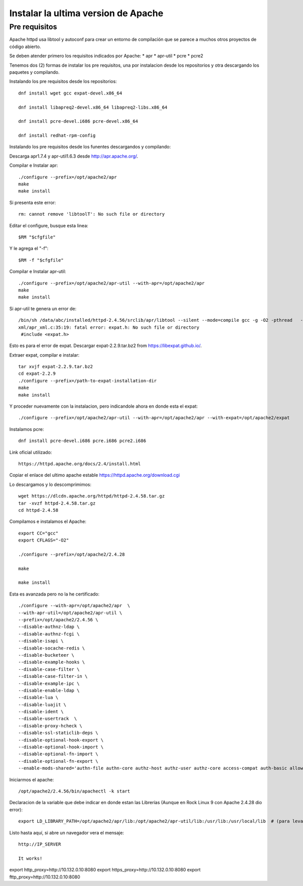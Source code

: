 Instalar la ultima version de Apache
====================================

Pre requisitos
+++++++++++++++++++

Apache httpd usa libtool y autoconf para crear un entorno de compilación que se parece a muchos otros proyectos de código abierto.

Se deben atender primero los requisitos indicados por Apache: * apr * apr-util * pcre * pcre2

Tenemos dos (2) formas de instalar los pre requisitos, una por instalacion desde los repositorios y otra descargando los paquetes y compilando.

Instalando los pre requisitos desde los repositorios::

	dnf install wget gcc expat-devel.x86_64

	dnf install libapreq2-devel.x86_64 libapreq2-libs.x86_64
	
	dnf install pcre-devel.i686 pcre-devel.x86_64
	
	dnf install redhat-rpm-config


Instalando los pre requisitos desde los funentes descargandos y compilando:

Descarga apr1.7.4 y apr-util1.6.3 desde http://apr.apache.org/.

Compilar e Instalar apr::

	./configure --prefix=/opt/apache2/apr
	make
	make install
	
Si presenta este error::

	rm: cannot remove 'libtoolT': No such file or directory

Editar el configure, busque esta linea::

	$RM "$cfgfile"
	
Y le agrega el "-f"::

	$RM -f "$cfgfile"

	
Compilar e Instalar apr-util::

	./configure --prefix=/opt/apache2/apr-util --with-apr=/opt/apache2/apr
	make
	make install

Si apr-util te genera un error de::

	/bin/sh /data/abc/installed/httpd-2.4.56/srclib/apr/libtool --silent --mode=compile gcc -g -O2 -pthread   -DHAVE_CONFIG_H  -DLINUX -D_REENTRANT -D_GNU_SOURCE   -I/data/abc/installed/httpd-2.4.38/srclib/apr-util/include -I/data/abc/installed/httpd-2.4.38/srclib/apr-util/include/private  -I/data/abc/installed/httpd-2.4.38/srclib/apr/include    -o xml/apr_xml.lo -c xml/apr_xml.c && touch xml/apr_xml.lo
	xml/apr_xml.c:35:19: fatal error: expat.h: No such file or directory
	 #include <expat.h>

Esto es para el error de expat. Descargar expat-2.2.9.tar.bz2 from https://libexpat.github.io/.

Extraer expat, compilar e instalar::

	tar xvjf expat-2.2.9.tar.bz2
	cd expat-2.2.9
	./configure --prefix=/path-to-expat-installation-dir
	make
	make install

Y proceder nuevamente con la instalacion, pero indicandole ahora en donde esta el expat::

	./configure --prefix=/opt/apache2/apr-util --with-apr=/opt/apache2/apr --with-expat=/opt/apache2/expat

Instalamos pcre::

	dnf install pcre-devel.i686 pcre.i686 pcre2.i686

Link oficial utilizado::

	https://httpd.apache.org/docs/2.4/install.html
	
Copiar el enlace del ultimo apache estable https://httpd.apache.org/download.cgi

Lo descargamos y lo descomprimimos::

	wget https://dlcdn.apache.org/httpd/httpd-2.4.58.tar.gz
	tar -xvzf httpd-2.4.58.tar.gz
	cd httpd-2.4.58

Compilamos e instalamos el Apache::

	export CC="gcc"
	export CFLAGS="-O2"

	./configure --prefix=/opt/apache2/2.4.28
	
	make
	
	make install
	
Esta es avanzada pero no la he certificado::

	./configure --with-apr=/opt/apache2/apr  \
	--with-apr-util=/opt/apache2/apr-util \
	--prefix=/opt/apache2/2.4.56 \
	--disable-authnz-ldap \
	--disable-authnz-fcgi \
	--disable-isapi \
	--disable-socache-redis \
	--disable-bucketeer \
	--disable-example-hooks \
	--disable-case-filter \
	--disable-case-filter-in \
	--disable-example-ipc \
	--disable-enable-ldap \
	--disable-lua \
	--disable-luajit \
	--disable-ident \
	--disable-usertrack  \
	--disable-proxy-hcheck \
	--disable-ssl-staticlib-deps \
	--disable-optional-hook-export \
	--disable-optional-hook-import \
	--disable-optional-fn-import \
	--disable-optional-fn-export \
	--enable-mods-shared='authn-file authn-core authz-host authz-user authz-core access-compat auth-basic allowmethods socache-shmcb filter deflate mime log-config expires headers unique-id setenvif proxy proxy-connect proxy-http proxy-balancer session ssl lbmethod-byrequests unixd dir rewrite' --enable-mpms-shared=all
	


Iniciarmos el apache::

	/opt/apache2/2.4.56/bin/apachectl -k start

Declaracion de la variable que debe indicar en donde estan las Librerías (Aunque en Rock Linux 9 con Apache 2.4.28 dio error)::

	export LD_LIBRARY_PATH=/opt/apache2/apr/lib:/opt/apache2/apr-util/lib:/usr/lib:/usr/local/lib  # (para levantarlo con root)
	
	
Listo hasta aquí, si abre un navegador vera el mensaje::

	http://IP_SERVER
	
	It works!
	

	 

	
	
	
	
export http_proxy=http://10.132.0.10:8080 \
export https_proxy=http://10.132.0.10:8080 \
export fttp_proxy=http://10.132.0.10:8080